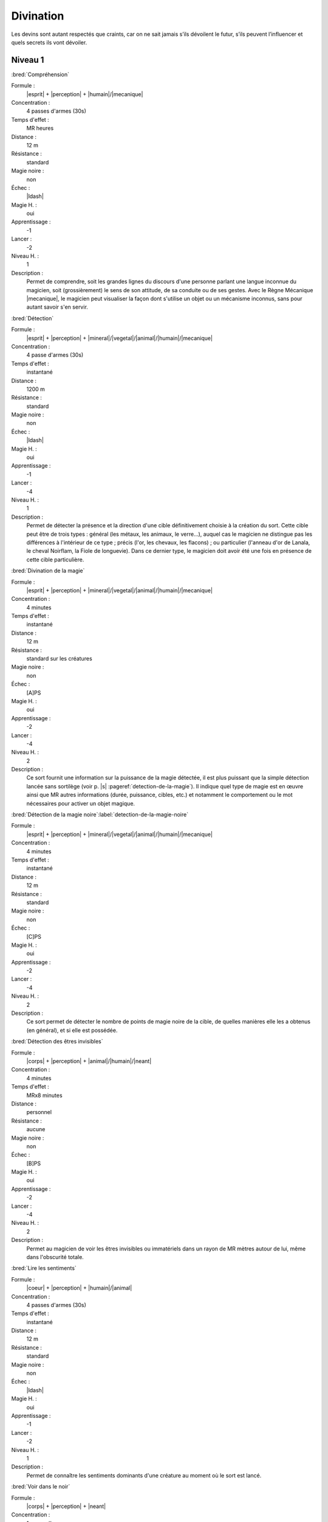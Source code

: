 
Divination
==========

Les devins sont autant respectés que craints, car on ne sait jamais s’ils
dévoilent le futur, s’ils peuvent l’influencer et quels secrets ils vont
dévoiler.

Niveau 1
--------

:bred:`Compréhension`

Formule :
    |esprit| + |perception| + |humain|/|mecanique|
Concentration :
    4 passes d'armes (30s)
Temps d'effet :
    MR heures
Distance :
    12 m
Résistance :
    standard
Magie noire :
    non
Échec :
    |ldash|
Magie H. :
    oui
Apprentissage :
    -1
Lancer :
    -2
Niveau H. :
    1
Description :
    Permet de comprendre, soit les grandes lignes du discours d'une personne
    parlant une langue inconnue du magicien, soit (grossièrement) le sens de
    son attitude, de sa conduite ou de ses gestes. Avec le Règne Mécanique
    |mecanique|, le magicien peut visualiser la façon dont s'utilise un objet
    ou un mécanisme inconnus, sans pour autant savoir s'en servir.

:bred:`Détection`

Formule :
    |esprit| + |perception| + |mineral|/|vegetal|/|animal|/|humain|/|mecanique|
Concentration :
    4 passe d'armes (30s)
Temps d'effet :
    instantané
Distance :
    1200 m
Résistance :
    standard
Magie noire :
    non
Échec :
    |ldash|
Magie H. :
    oui
Apprentissage :
    -1
Lancer :
    -4
Niveau H. :
    1
Description :
    Permet de détecter la présence et la direction d'une cible définitivement
    choisie à la création du sort. Cette cible peut être de trois types :
    général (les métaux, les animaux, le verre...), auquel cas le magicien ne
    distingue pas les différences à l'intérieur de ce type ; précis (l'or, les
    chevaux, les flacons) ; ou particulier (l'anneau d'or de Lanala, le cheval
    Noirflam, la Fiole de longuevie). Dans ce dernier type, le magicien doit
    avoir été une fois en présence de cette cible particulière.

:bred:`Divination de la magie`

Formule :
    |esprit| + |perception| + |mineral|/|vegetal|/|animal|/|humain|/|mecanique|
Concentration :
    4 minutes
Temps d'effet :
    instantané
Distance :
    12 m
Résistance :
    standard sur les créatures
Magie noire :
    non
Échec :
    [A]PS
Magie H. :
    oui
Apprentissage :
    -2
Lancer :
    -4
Niveau H. :
    2
Description :
    Ce sort fournit une information sur la puissance de la magie détectée, il
    est plus puissant que la simple détection lancée sans sortilège (voir p.
    |s| :pageref:`detection-de-la-magie`). Il indique quel type de magie est en
    œuvre ainsi que MR autres informations (durée, puissance, cibles, etc.) et
    notamment le comportement ou le mot nécessaires pour activer un objet
    magique.

:bred:`Détection de la magie noire`\ :label:`detection-de-la-magie-noire`

Formule :
    |esprit| + |perception| + |mineral|/|vegetal|/|animal|/|humain|/|mecanique|
Concentration :
    4 minutes
Temps d'effet :
    instantané
Distance :
    12 m
Résistance :
    standard
Magie noire :
    non
Échec :
    [C]PS
Magie H. :
    oui
Apprentissage :
    -2
Lancer :
    -4
Niveau H. :
    2
Description :
    Ce sort permet de détecter le nombre de points de magie noire de la cible,
    de quelles manières elle les a obtenus (en général), et si elle est
    possédée.

:bred:`Détection des êtres invisibles`

Formule :
    |corps| + |perception| + |animal|/|humain|/|neant|
Concentration :
    4 minutes
Temps d'effet :
    MRx8 minutes
Distance :
    personnel
Résistance :
    aucune
Magie noire :
    non
Échec :
    [B]PS
Magie H. :
    oui
Apprentissage :
    -2
Lancer :
    -4
Niveau H. :
    2
Description :
    Permet au magicien de voir les êtres invisibles ou immatériels dans un
    rayon de MR mètres autour de lui, même dans l'obscurité totale.

:bred:`Lire les sentiments`

Formule :
    |coeur| + |perception| + |humain|/|animal|
Concentration :
    4 passes d'armes (30s)
Temps d'effet :
    instantané
Distance :
    12 m
Résistance :
    standard
Magie noire :
    non
Échec :
    |ldash|
Magie H. :
    oui
Apprentissage :
    -1
Lancer :
    -2
Niveau H. :
    1
Description :
    Permet de connaître les sentiments dominants d'une créature au moment où le
    sort est lancé.

:bred:`Voir dans le noir`

Formule :
    |corps| + |perception| + |neant|
Concentration :
    1 passe d'armes
Temps d'effet :
    MRx8 minutes
Distance :
    personnel
Résistance :
    aucune
Magie noire :
    non
Échec :
    [A]PS
Magie H. :
    oui
Apprentissage :
    -2
Lancer :
    -3
Niveau H. :
    1
Description :
    Permet au magicien de voir dans l'obscurité totale (mais cette vision est
    sans couleur).

----

Niveau 2
--------

:bred:`Brouiller les détections`

Formule :
    |esprit| + |resistance| + |mineral|/|vegetal|/|animal|/|humain|/|mecanique|
Concentration :
    4 minutes
Temps d'effet :
    spécial
Distance :
    12 m
Résistance :
    standard
Magie noire :
    spécial
Échec :
    [B]PS
Magie H. :
    oui
Apprentissage :
    -2
Lancer :
    -4
Niveau H. :
    2
Description :
    Un magicien qui tenterait de détecter la magie sur la cible de ce sort doit
    réussir la détection avec une MR supérieure à celle du devin qui a fait le
    brouillage. Si la cible est inanimée, le sort dure MR mois ; si elle est
    vivante (ou mort-vivante), le sort dure MR jours. Ce sort n'est de la magie
    noire que sur une cible vivante non consentante.

:bred:`Détecter les liens familiaux`

Formule :
    |instinct| + |perception| + |humain|
Concentration :
    4 minutes
Temps d'effet :
    instantané
Distance :
    12 m
Résistance :
    aucune
Magie noire :
    non
Échec :
    [B]PS
Magie H. :
    oui
Apprentissage :
    -2
Lancer :
    -4
Niveau H. :
    2
Description :
    Permet de détecter les liens familiaux entre individus. Le lien est
    identifiable s'il s'agit de parents très proches, plus flous sinon. Le sort
    peut être utilisé de façon instantanée sur toute une assemblée, ou de façon
    différée pour détecter un lien entre une unique première personne et une
    seconde rencontrée plus tard, etc., mais en relançant le sort chaque fois.

:bred:`Détecter les mensonges`

Formule :
    |coeur| + |perception| + |humain|
Concentration :
    1 minute
Temps d'effet :
    MRx4 minutes
Distance :
    personnel
Résistance :
    standard
Magie noire :
    non
Échec :
    [B]PS
Magie H. :
    oui
Apprentissage :
    -2
Lancer :
    -4
Niveau H. :
    2
Description :
    Le magicien sait si on lui ment, sauf si la cible croit dire la vérité.

:bred:`Lire les pensées`

Formule :
    |esprit| + |perception| + |humain|
Concentration :
    2 minutes
Temps d'effet :
    MR minutes
Distance :
    4 m
Résistance :
    aucune
Magie noire :
    oui
Échec :
    [C]PS
Magie H. :
    oui
Apprentissage :
    -2
Lancer :
    -2
Niveau H. :
    2
Description :
    Le magicien perçoit ce qu'est en train de penser la victime aussi longtemps
    que dure le sort. Toutefois, comme lorsqu'on suit deux conversations en
    même temps, il en perd le fil s'il redevient attentif à ce qui l'entoure,
    ou à l'inverse, il subit un malus de - 1 s'il accomplit des actions
    complexes alors qu'il se concentre sur les pensées de sa victime.

:bred:`Voir (ou entendre) à distance`

Formule :
    |corps| + |perception| + |humain|
Concentration :
    2 minutes
Temps d'effet :
    MRx4 minutes
Distance :
    120 m
Résistance :
    aucune
Magie noire :
    non
Échec :
    |ldash|
Magie H. :
    oui
Apprentissage :
    -2
Lancer :
    -4
Niveau H. :
    2
Description :
    Le magicien perçoit les images (ou les sons) comme s'il était à côté de la
    scène qu'il observe. Il peut modifier l'emplacement de la zone qu'il
    espionne ainsi tant que dure le sort. Il peut observer soit un lieu qui est
    dans son champ de vision, soit un lieu où il est déjà allé, dans les
    limites de la distance d'effet. Il choisit à la création sur quel sens (vue
    ou ouïe) porte le sort.

----

Niveau 3
--------

:bred:`Voir le passé`\ :label:`voir-le-passe`

Formule :
    |esprit| + |perception| + |mineral|/|vegetal|/|animal|/|humain|/|mecanique|
Concentration :
    4 minutes
Temps d'effet :
    MR minutes
Distance :
    contact
Résistance :
    aucune
Magie noire :
    non
Échec :
    [B]PS
Magie H. :
    oui
Apprentissage :
    -4
Lancer :
    -2
Niveau H. :
    3
Description :
    Le magicien se concentre sur une cible (créature, objet, lieu), et est
    assailli par toutes les scènes du passé de celle-ci, comme s'il était à sa
    place. Si le magicien cherche au hasard, il ne trouvera qu'une seule
    information (vague et d'intérêt variable) par minute d'effet. Par contre,
    il en trouvera d'autant plus, et avec plus de détails, s'il sait ce qu'il
    cherche, s'il sait précisément quelles périodes l'intéressent, ou si les
    scènes ont eu lieu là où est lancé le sort (dans le cas d'une créature).

:bred:`Vision de l'avenir`\ :label:`voir-l-avenir`

Formule :
    |esprit| + |perception| + |mineral|/|vegetal|/|animal|/|humain|/|mecanique|
Concentration :
    4 minutes
Temps d'effet :
    MR minutes
Distance :
    contact
Résistance :
    aucune
Magie noire :
    non
Échec :
    [B]PS, [A]EP
Magie H. :
    oui
Apprentissage :
    -4
Lancer :
    -8
Niveau H. :
    3
Description :
    Le magicien se concentre sur une cible (créature, objet, lieu), et est
    assailli par diverses (MR) scènes possibles de l'avenir de celle-ci, les
    plus nettes étant les plus probables. La distance de projection dans
    l'avenir dépend de la Puissance |puissance| ou de la Précision |precision|
    qu'on y a rajouté.  Avec 0 point, on voit à MR minutes ; avec 1 pt à MR
    heures, avec 2 pts à MR jours, avec 3 pts à MR mois, avec 4pts à MR années,
    avec 5pts à MR siècles.  Chaque scène possible est toujours vue en une
    seule minute.

:label:`divination-end`

----

